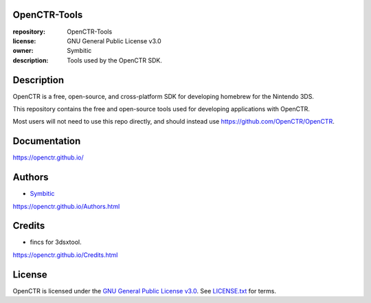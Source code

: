 |Release| |Issues| |License|

|Logo|

=============
OpenCTR-Tools
=============

:repository: OpenCTR-Tools
:license: GNU General Public License v3.0
:owner: Symbitic
:description: Tools used by the OpenCTR SDK.

===========
Description
===========

OpenCTR is a free, open-source, and cross-platform SDK for developing homebrew for the Nintendo 3DS.

This repository contains the free and open-source tools used for developing applications with OpenCTR.

Most users will not need to use this repo directly, and should instead use https://github.com/OpenCTR/OpenCTR.

=============
Documentation
=============

https://openctr.github.io/

=======
Authors
=======

* `Symbitic`_

https://openctr.github.io/Authors.html

=======
Credits
=======

* fincs for 3dsxtool.

https://openctr.github.io/Credits.html

=======
License
=======

OpenCTR is licensed under the `GNU General Public License v3.0`_. 
See `LICENSE.txt`_ for terms.

.. |Release| image:: https://img.shields.io/github/release/OpenCTR/OpenCTR-Tools.svg
   :alt: Latest Release
   :target: https://github.com/OpenCTR/OpenCTR-Tools/releases/latest

.. |Issues| image:: https://img.shields.io/github/issues-raw/OpenCTR/OpenCTR-Tools.svg
   :alt: GitHub Issues
   :target: https://github.com/OpenCTR/OpenCTR-Tools/issues

.. |License| image:: https://img.shields.io/github/license/OpenCTR/OpenCTR-Tools.svg
   :alt: GNU General Public License v3.0
   :target: ./LICENSE.txt

.. |Logo| image:: https://avatars2.githubusercontent.com/u/11789047
   :alt: OpenCTR Logo
   :target: https://github.com/OpenCTR

.. _Symbitic: https://github.com/Symbitic

.. _`GNU General Public License v3.0`: http://www.gnu.org/licenses/gpl.html

.. _`LICENSE.txt`: ./LICENSE.txt
